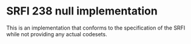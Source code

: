 * SRFI 238 null implementation

This is an implementation that conforms to the specification of the
SRFI while not providing any actual codesets.
